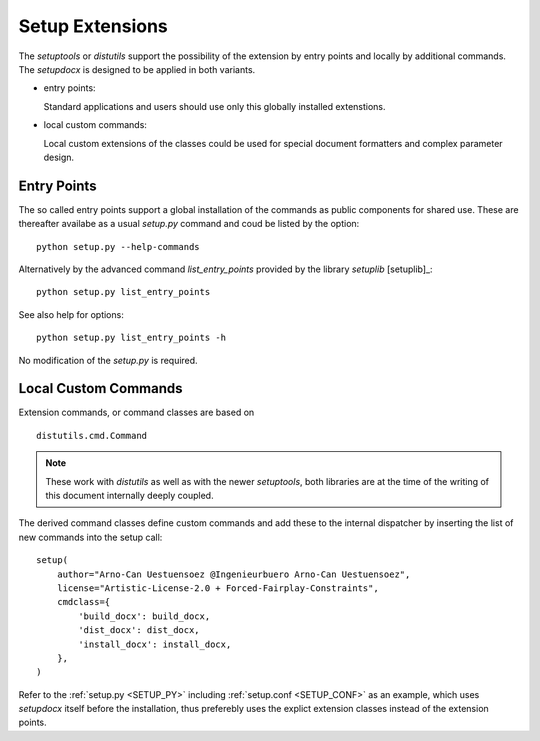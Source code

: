 
.. _SETUPLIBEXTENSIONS: 



Setup Extensions
================

The *setuptools* or *distutils* support the possibility of the extension 
by entry points and locally by additional commands.
The *setupdocx* is designed to be applied in both variants.

* entry points:

  Standard applications and users should use only this globally installed
  extenstions.

* local custom commands:

  Local custom extensions of the classes could be used for special
  document formatters and complex parameter design.

Entry Points
^^^^^^^^^^^^
The so called entry points support a global installation of the commands as public
components for shared use.
These are thereafter availabe as a usual *setup.py* command and coud be listed
by the option::

   python setup.py --help-commands

Alternatively by the advanced command *list_entry_points* provided by the library
*setuplib* [setuplib]_::

   python setup.py list_entry_points

See also help for options::

   python setup.py list_entry_points -h

No modification of the *setup.py* is required.

Local Custom Commands
^^^^^^^^^^^^^^^^^^^^^
Extension commands, or command classes are based on 

.. parsed-literal::

   distutils.cmd.Command
   
.. note::

   These work with *distutils* as well as with the newer *setuptools*,
   both libraries are at the time of the writing of this document internally deeply coupled.

The derived command classes define custom commands and add these to the internal dispatcher by inserting
the list of new commands into the setup call:

.. parsed-literal::

   setup(
       author="Arno-Can Uestuensoez @Ingenieurbuero Arno-Can Uestuensoez",
       license="Artistic-License-2.0 + Forced-Fairplay-Constraints",
       cmdclass={
           'build_docx': build_docx,
           'dist_docx': dist_docx,
           'install_docx': install_docx,
       },
   )

Refer to the :ref:`setup.py <SETUP_PY>` including :ref:`setup.conf <SETUP_CONF>`
as an example, which uses *setupdocx* itself before the installation,
thus preferebly uses the explict extension classes instead of the extension points.

